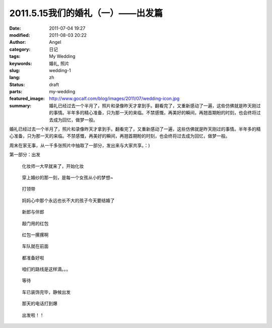 2011.5.15我们的婚礼（一）——出发篇
#################################
:date: 2011-07-04 19:27
:modified: 2011-08-03 20:22
:author: Angel
:category: 日记
:tags: My Wedding
:keywords: 婚礼, 照片
:slug: wedding-1
:lang: zh
:status: draft
:parts: my-wedding
:featured_image: http://www.gocalf.com/blog/images/2011/07/wedding-icon.jpg
:summary: 婚礼已经过去一个半月了，照片和录像昨天才拿到手。翻看完了，又重新感动了一遍，这些仿佛就是昨天刚过的事情。半年多的精心准备，只为那一天的来临。不禁感慨，再美好的瞬间，再翘首期盼的时刻，也会终将过去成为回忆，做梦一般。

婚礼已经过去一个半月了，照片和录像昨天才拿到手。翻看完了，又重新感动了一遍，这些仿佛就是昨天刚过的事情。半年多的精心准备，只为那一天的来临。不禁感慨，再美好的瞬间，再翘首期盼的时刻，也会终将过去成为回忆，做梦一般。

周末在家无事，从一千多张照片中抽取了一部分，发出来与大家共享。：)

第一部分：出发

.. more

.. figure:: {filename}/images/2011/07/wed1010-700x466.jpg
    :alt: wed1010-700x466.jpg
    :target: {filename}/images/2011/07/wed1010.jpg

    化妆师一大早就来了，开始化妆

..
    .. figure:: {filename}/images/2011/07/wed1020-466x700.jpg
        :alt: wed1020-466x700.jpg
        :target: {filename}/images/2011/07/wed1020.jpg

        这边也开始了行动

.. figure:: {filename}/images/2011/07/wed1030-700x466.jpg
    :alt: wed1030-700x466.jpg
    :target: {filename}/images/2011/07/wed1030.jpg

    穿上婚纱的那一刻，是每一个女孩从小的梦想~

.. figure:: {filename}/images/2011/07/wed1040-466x700.jpg
    :alt: wed1040-466x700.jpg
    :target: {filename}/images/2011/07/wed1040.jpg

    打领带

.. figure:: {filename}/images/2011/07/wed1050-700x466.jpg
    :alt: wed1050-700x466.jpg
    :target: {filename}/images/2011/07/wed1050.jpg

    妈妈心中那个永远也长不大的孩子今天要结婚了

.. figure:: {filename}/images/2011/07/wed1060-700x465.jpg
    :alt: wed1060-700x465.jpg
    :target: {filename}/images/2011/07/wed1060.jpg

    新郎与伴郎

.. figure:: {filename}/images/2011/07/wed1070-700x465.jpg
    :alt: wed1070-700x465.jpg
    :target: {filename}/images/2011/07/wed1070.jpg

    敲门用的红包

.. figure:: {filename}/images/2011/07/wed1080-700x465.jpg
    :alt: wed1080-700x465.jpg
    :target: {filename}/images/2011/07/wed1080.jpg

    红包一摞摞啊

..
    .. figure:: {filename}/images/2011/07/wed1090-466x700.jpg
        :alt: wed1090-466x700.jpg
        :target: {filename}/images/2011/07/wed1090.jpg

        出发~

.. figure:: {filename}/images/2011/07/wed1100-700x465.jpg
    :alt: wed1100-700x465.jpg
    :target: {filename}/images/2011/07/wed1100.jpg

    车队就在前面

.. figure:: {filename}/images/2011/07/wed1110-700x466.jpg
    :alt: wed1110-700x466.jpg
    :target: {filename}/images/2011/07/wed1110.jpg

    都准备好啦

.. figure:: {filename}/images/2011/07/wed1120-700x465.jpg
    :alt: wed1120-700x465.jpg
    :target: {filename}/images/2011/07/wed1120.jpg

    咱们的路线是这样滴。。。

.. figure:: {filename}/images/2011/07/wed1130-700x466.jpg
    :alt: wed1130-700x466.jpg
    :target: {filename}/images/2011/07/wed1130.jpg

    等待

.. figure:: {filename}/images/2011/07/wed1140-700x465.jpg
    :alt: wed1140-700x465.jpg
    :target: {filename}/images/2011/07/wed1140.jpg

    车已装饰完毕，静候出发

.. figure:: {filename}/images/2011/07/wed1150-466x700.jpg
    :alt: wed1150-466x700.jpg
    :target: {filename}/images/2011/07/wed1150.jpg

    那天的电话打到爆

.. figure:: {filename}/images/2011/07/wed1160-700x466.jpg
    :alt: wed1160-700x466.jpg
    :target: {filename}/images/2011/07/wed1160.jpg

    出发啦！！

